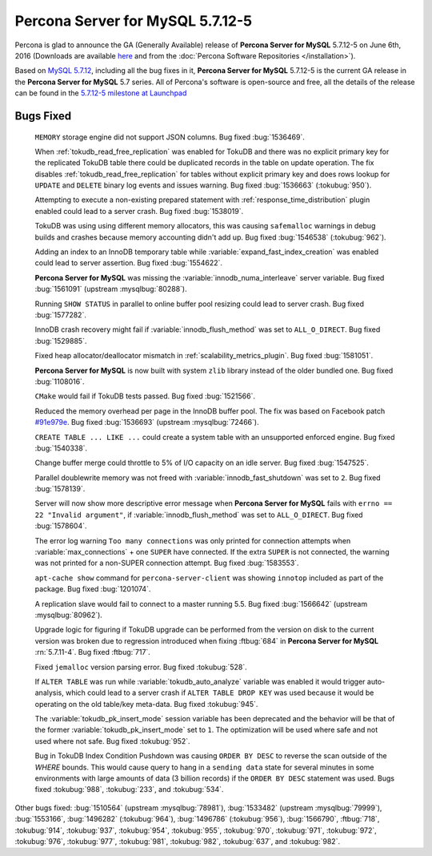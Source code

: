 .. rn:: 5.7.12-5

===========================
 **Percona Server for MySQL** 5.7.12-5
===========================

Percona is glad to announce the GA (Generally Available) release of **Percona Server for MySQL** 5.7.12-5 on June 6th, 2016 (Downloads are available `here
<http://www.percona.com/downloads/Percona-Server-5.7/Percona-Server-5.7.12-5/>`_
and from the :doc:`Percona Software Repositories </installation>`).

Based on `MySQL 5.7.12
<http://dev.mysql.com/doc/relnotes/mysql/5.7/en/news-5-7-12.html>`_, including
all the bug fixes in it, **Percona Server for MySQL** 5.7.12-5 is the current GA release in
the **Percona Server for MySQL** 5.7 series. All of Percona's software is open-source and
free, all the details of the release can be found in the `5.7.12-5 milestone at
Launchpad <https://launchpad.net/percona-server/+milestone/5.7.12-5>`_

Bugs Fixed
==========

 ``MEMORY`` storage engine did not support JSON columns. Bug fixed
 :bug:`1536469`.

 When :ref:`tokudb_read_free_replication` was enabled for TokuDB and there
 was no explicit primary key for the replicated TokuDB table there could be
 duplicated records in the table on update operation. The fix disables
 :ref:`tokudb_read_free_replication` for tables without explicit primary key
 and does rows lookup for ``UPDATE`` and ``DELETE`` binary log events and
 issues warning. Bug fixed :bug:`1536663` (:tokubug:`950`).

 Attempting to execute a non-existing prepared statement with
 :ref:`response_time_distribution` plugin enabled could lead to a server crash.
 Bug fixed :bug:`1538019`.

 TokuDB was using using different memory allocators, this was causing
 ``safemalloc`` warnings in debug builds and crashes because memory accounting
 didn't add up. Bug fixed :bug:`1546538` (:tokubug:`962`).

 Adding an index to an InnoDB temporary table while
 :variable:`expand_fast_index_creation` was enabled could lead to server
 assertion. Bug fixed :bug:`1554622`.

 **Percona Server for MySQL** was missing the :variable:`innodb_numa_interleave` server
 variable. Bug fixed :bug:`1561091` (upstream :mysqlbug:`80288`).

 Running ``SHOW STATUS`` in parallel to online buffer pool resizing could lead
 to server crash. Bug fixed :bug:`1577282`.

 InnoDB crash recovery might fail if :variable:`innodb_flush_method` was set
 to ``ALL_O_DIRECT``. Bug fixed :bug:`1529885`.

 Fixed heap allocator/deallocator mismatch in
 :ref:`scalability_metrics_plugin`. Bug fixed :bug:`1581051`.

 **Percona Server for MySQL** is now built with system ``zlib`` library instead of the
 older bundled one. Bug fixed :bug:`1108016`.

 ``CMake`` would fail if TokuDB tests passed. Bug fixed :bug:`1521566`.

 Reduced the memory overhead per page in the InnoDB buffer pool. The fix was
 based on Facebook patch
 `#91e979e <https://github.com/facebook/mysql-5.6/commit/91e979e8436b83400e918fa0f251036e50d0cb5f>`_.
 Bug fixed :bug:`1536693` (upstream :mysqlbug:`72466`).

 ``CREATE TABLE ... LIKE ...`` could create a system table with an unsupported
 enforced engine. Bug fixed :bug:`1540338`.

 Change buffer merge could throttle to 5% of I/O capacity on an idle server.
 Bug fixed :bug:`1547525`.

 Parallel doublewrite memory was not freed with
 :variable:`innodb_fast_shutdown` was set to ``2``. Bug fixed :bug:`1578139`.

 Server will now show more descriptive error message when **Percona Server for MySQL**
 fails with ``errno == 22 "Invalid argument"``, if
 :variable:`innodb_flush_method` was set to ``ALL_O_DIRECT``. Bug fixed
 :bug:`1578604`.

 The error log warning ``Too many connections`` was only printed for connection
 attempts when :variable:`max_connections` + one ``SUPER`` have connected. If
 the extra ``SUPER`` is not connected, the warning was not printed for a
 non-SUPER connection attempt. Bug fixed :bug:`1583553`.

 ``apt-cache show`` command for ``percona-server-client`` was showing
 ``innotop`` included as part of the package. Bug fixed :bug:`1201074`.

 A replication slave would fail to connect to a master running 5.5. Bug fixed
 :bug:`1566642` (upstream :mysqlbug:`80962`).

 Upgrade logic for figuring if TokuDB upgrade can be performed from the
 version on disk to the current version was broken due to regression introduced
 when fixing :ftbug:`684` in **Percona Server for MySQL** :rn:`5.7.11-4`. Bug fixed
 :ftbug:`717`.

 Fixed ``jemalloc`` version parsing error. Bug fixed :tokubug:`528`.

 If ``ALTER TABLE`` was run while :variable:`tokudb_auto_analyze` variable was
 enabled it would trigger auto-analysis, which could lead to a server crash if
 ``ALTER TABLE DROP KEY`` was used because it would be operating on the old
 table/key meta-data. Bug fixed :tokubug:`945`.

 The :variable:`tokudb_pk_insert_mode` session variable has been deprecated and
 the behavior will be that of the former :variable:`tokudb_pk_insert_mode` set
 to ``1``. The optimization will be used where safe and not used where not
 safe. Bug fixed :tokubug:`952`.

 Bug in TokuDB Index Condition Pushdown was causing ``ORDER BY DESC`` to
 reverse the scan outside of the `WHERE` bounds. This would cause query to hang
 in a ``sending data`` state for several minutes in some environments with
 large amounts of data (3 billion records) if the ``ORDER BY DESC`` statement
 was used. Bugs fixed :tokubug:`988`, :tokubug:`233`, and :tokubug:`534`.

Other bugs fixed: :bug:`1510564` (upstream :mysqlbug:`78981`), :bug:`1533482`
(upstream :mysqlbug:`79999`), :bug:`1553166`, :bug:`1496282` (:tokubug:`964`),
:bug:`1496786` (:tokubug:`956`), :bug:`1566790`, :ftbug:`718`, :tokubug:`914`,
:tokubug:`937`, :tokubug:`954`, :tokubug:`955`, :tokubug:`970`, :tokubug:`971`,
:tokubug:`972`, :tokubug:`976`, :tokubug:`977`, :tokubug:`981`, :tokubug:`982`,
:tokubug:`637`, and :tokubug:`982`.

